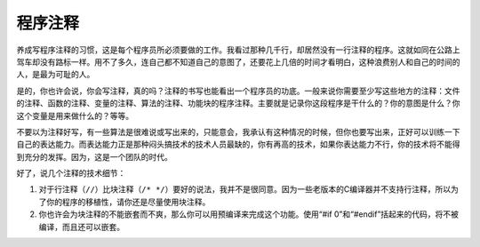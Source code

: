 程序注释
========

养成写程序注释的习惯，这是每个程序员所必须要做的工作。我看过那种几千行，却居然没有一行注释的程序。这就如同在公路上驾车却没有路标一样。用不了多久，连自己都不知道自己的意图了，还要花上几倍的时间才看明白，这种浪费别人和自己的时间的人，是最为可耻的人。

是的，你也许会说，你会写注释，真的吗？注释的书写也能看出一个程序员的功底。一般来说你需要至少写这些地方的注释：文件的注释、函数的注释、变量的注释、算法的注释、功能块的程序注释。主要就是记录你这段程序是干什么的？你的意图是什么？你这个变量是用来做什么的？等等。

不要以为注释好写，有一些算法是很难说或写出来的，只能意会，我承认有这种情况的时候，但你也要写出来，正好可以训练一下自己的表达能力。而表达能力正是那种闷头搞技术的技术人员最缺的，你有再高的技术，如果你表达能力不行，你的技术将不能得到充分的发挥。因为，这是一个团队的时代。

好了，说几个注释的技术细节：

#. 对于行注释（\ ``//``\ ）比块注释（\ ``/* */``\ ）要好的说法，我并不是很同意。因为一些老版本的C编译器并不支持行注释，所以为了你的程序的移植性，请你还是尽量使用块注释。

#. 你也许会为块注释的不能嵌套而不爽，那么你可以用预编译来完成这个功能。使用“#if 0”和“#endif”括起来的代码，将不被编译，而且还可以嵌套。
